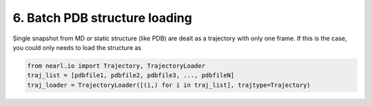6. Batch PDB structure loading
==============================

Single snapshot from MD or static structure (like PDB) are dealt as a trajectory with only one frame. If this is the case, you could only needs to load the structure as  

.. code-block:: python

  from nearl.io import Trajectory, TrajectoryLoader
  traj_list = [pdbfile1, pdbfile2, pdbfile3, ..., pdbfileN]
  traj_loader = TrajectoryLoader([(i,) for i in traj_list], trajtype=Trajectory)







